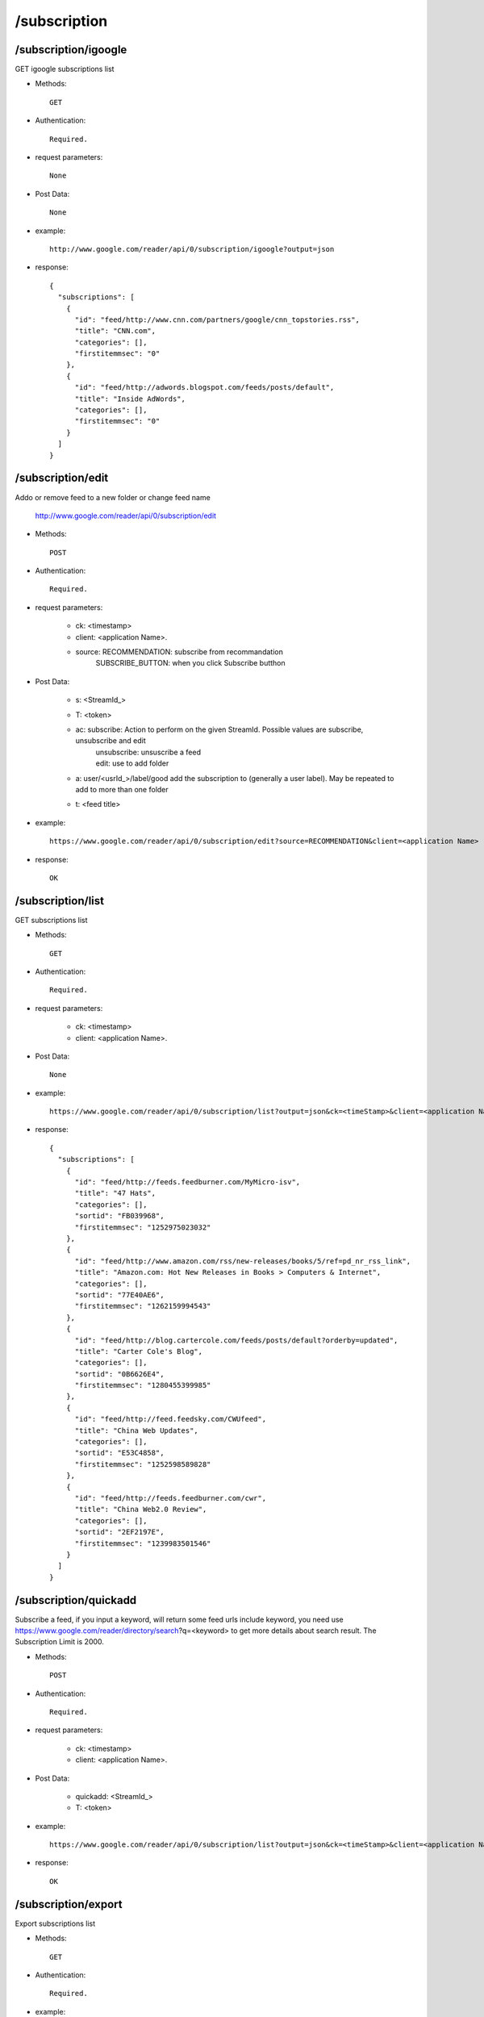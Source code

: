 /subscription
-----------------

/subscription/igoogle
~~~~~~~~~~~~~~~~~~~~~~~~~~~~~~~~~~~~~~~~~
GET igoogle subscriptions list

* Methods::

    GET

* Authentication::

    Required.

* request parameters::

    None

* Post Data::

    None

* example::

    http://www.google.com/reader/api/0/subscription/igoogle?output=json

* response::

    {
      "subscriptions": [
        {
          "id": "feed/http://www.cnn.com/partners/google/cnn_topstories.rss",
          "title": "CNN.com",
          "categories": [],
          "firstitemmsec": "0"
        },
        {
          "id": "feed/http://adwords.blogspot.com/feeds/posts/default",
          "title": "Inside AdWords",
          "categories": [],
          "firstitemmsec": "0"
        }
      ]
    }

/subscription/edit
~~~~~~~~~~~~~~~~~~~~~~~~~~~~~~~~~~~~~~~~~
Addo or remove feed to a new folder or change feed name

    http://www.google.com/reader/api/0/subscription/edit

* Methods::

    POST 

* Authentication::

    Required.

* request parameters:

    - ck: <timestamp>
    - client:                   <application Name>. 
    - source:                   RECOMMENDATION: subscribe from recommandation
                                SUBSCRIBE_BUTTON: when you click Subscribe butthon

* Post Data:

    - s:    <StreamId_>
    - T:    <token>
    - ac:   subscribe: Action to perform on the given StreamId. Possible values are subscribe, unsubscribe and edit
           | unsubscribe: unsuscribe a feed
           | edit: use to add folder
    - a:    user/<usrId_>/label/good  add the subscription to (generally a user label). May be repeated to add to more than one folder 
    - t:    <feed title>

* example::

    https://www.google.com/reader/api/0/subscription/edit?source=RECOMMENDATION&client=<application Name>

* response::

    OK
 
/subscription/list
~~~~~~~~~~~~~~~~~~~~~~~~~~~~~~~~~~~~~~~~~
GET subscriptions list

* Methods::

    GET

* Authentication::

    Required.

* request parameters:

    - ck: <timestamp>
    - client:                    <application Name>. 

* Post Data::

    None

* example::

    https://www.google.com/reader/api/0/subscription/list?output=json&ck=<timeStamp>&client=<application Name>

* response::

    {
      "subscriptions": [
        {
          "id": "feed/http://feeds.feedburner.com/MyMicro-isv",
          "title": "47 Hats",
          "categories": [],
          "sortid": "FB039968",
          "firstitemmsec": "1252975023032"
        },
        {
          "id": "feed/http://www.amazon.com/rss/new-releases/books/5/ref=pd_nr_rss_link",
          "title": "Amazon.com: Hot New Releases in Books > Computers & Internet",
          "categories": [],
          "sortid": "77E40AE6",
          "firstitemmsec": "1262159994543"
        },
        {
          "id": "feed/http://blog.cartercole.com/feeds/posts/default?orderby=updated",
          "title": "Carter Cole's Blog",
          "categories": [],
          "sortid": "0B6626E4",
          "firstitemmsec": "1280455399985"
        },
        {
          "id": "feed/http://feed.feedsky.com/CWUfeed",
          "title": "China Web Updates",
          "categories": [],
          "sortid": "E53C4858",
          "firstitemmsec": "1252598589828"
        },
        {
          "id": "feed/http://feeds.feedburner.com/cwr",
          "title": "China Web2.0 Review",
          "categories": [],
          "sortid": "2EF2197E",
          "firstitemmsec": "1239983501546"
        }
      ]
    }
    
    
/subscription/quickadd
~~~~~~~~~~~~~~~~~~~~~~~~~~~~~~~~~~~~~~~~~
Subscribe a feed, if you input a keyword, will return some feed urls include keyword, you need use https://www.google.com/reader/directory/search?q=<keyword> to get more details about search result.
The Subscription Limit is 2000.

* Methods::

    POST 

* Authentication::

    Required.

* request parameters:

    - ck: <timestamp>
    - client:                    <application Name>. 

* Post Data:

    - quickadd:                 <StreamId_>
    - T: <token>

* example::

    https://www.google.com/reader/api/0/subscription/list?output=json&ck=<timeStamp>&client=<application Name>

* response::

    OK        

/subscription/export
~~~~~~~~~~~~~~~~~~~~~~~~~~~~~~~~~~~~~~~~~
Export subscriptions list

* Methods::

    GET

* Authentication::

    Required.

* example::

    https://www.google.com/reader/subscriptions/export?hl=en

* response::

    A XML file named "google-reader-subscriptions.xml"
 
